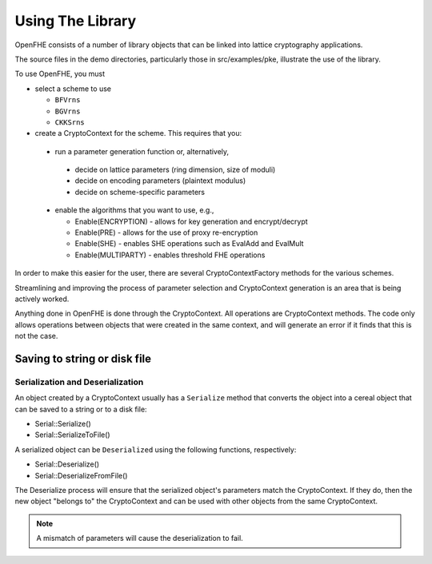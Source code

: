 Using The Library
====================================

OpenFHE consists of a number of library objects that can be linked into lattice cryptography applications.

The source files in the demo directories, particularly those in src/examples/pke, illustrate the use of the library.

To use OpenFHE, you must

* select a scheme to use

  * ``BFVrns``

  * ``BGVrns``

  * ``CKKSrns``

* create a CryptoContext for the scheme. This requires that you:

 * run a parameter generation function or, alternatively,

  * decide on lattice parameters (ring dimension, size of moduli)

  * decide on encoding parameters (plaintext modulus)

  * decide on scheme-specific parameters

 * enable the algorithms that you want to use, e.g.,

   * Enable(ENCRYPTION) - allows for key generation and encrypt/decrypt

   * Enable(PRE) - allows for the use of proxy re-encryption

   * Enable(SHE) - enables SHE operations such as EvalAdd and EvalMult

   * Enable(MULTIPARTY) - enables threshold FHE operations

In order to make this easier for the user, there are several CryptoContextFactory methods for the various schemes.

Streamlining and improving the process of parameter selection and CryptoContext generation is an area that is being actively worked.

Anything done in OpenFHE is done through the CryptoContext. All operations are CryptoContext methods. The code only allows operations between objects that were created in the same context, and will generate an error if it finds that this is not the case.

Saving to string or disk file
-----------------------------

Serialization and Deserialization
^^^^^^^^^^^^^^^^^^^^^^^^^^^^^^^^^

An object created by a CryptoContext usually has a ``Serialize`` method that converts the object into a cereal object that can be saved to a string or to a disk file:

* Serial::Serialize()

* Serial::SerializeToFile()

A serialized object can be ``Deserialized`` using the following functions, respectively:

* Serial::Deserialize()

* Serial::DeserializeFromFile()

The Deserialize process will ensure that the serialized object's parameters match the CryptoContext. If they do, then
the new object "belongs to" the CryptoContext and can be used with other objects from the same CryptoContext.

.. note:: A mismatch of parameters will cause the deserialization to fail.

